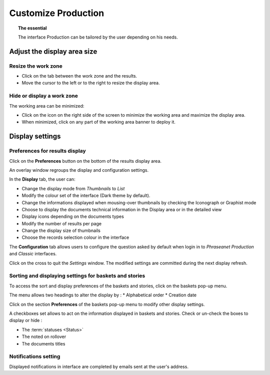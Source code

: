 Customize Production
====================

.. topic:: The essential

    The interface Production can be tailored by the user depending on his needs.

Adjust the display area size
----------------------------

Resize the work zone
********************

* Click on the tab between the work zone and the results.
* Move the cursor to the left or to the right to resize the display area.

.. image:: ../../images/Onglet-Taille.jpg
    :align: center

Hide or display a work zone
***************************

The working area can be minimized:

* Click on the icon on the right side of the screen to minimize the working
  area and maximize the display area.
* When minimized, click on any part of the working area banner to deploy it.

.. image:: ../../images/Onglets-Retractable1.jpg
    :align: center

.. _Customize-Display-Settings:

Display settings
----------------

Preferences for results display
*******************************

Click on the **Preferences** button on the bottom of the results display area.

An overlay window regroups the display and configuration settings.

.. image:: ../../images/Affichage-Preferences1.jpg
    :align: center

In the **Display** tab, the user can:

* Change the display mode from *Thumbnails* to *List*
* Modify the colour set of the interface (Dark theme by default).
* Change the informations displayed when mousing-over thumbnails by checking
  the Iconograph or Graphist mode
* Choose to display the documents technical information in the Display area or
  in the detailed view
* Display icons depending on the documents types
* Modify the number of results per page
* Change the display size of thumbnails
* Choose the records selection colour in the interface

.. _Customize-Initial-Question:

The **Configuration** tab allows users to configure the question asked by
default when login in to *Phraseanet Production* and *Classic* interfaces.

.. image:: ../../images/Affichage-Preferences2.jpg
    :align: center

Click on the cross to quit the *Settings* window. The modified settings
are committed during the next display refresh.

Sorting and displaying settings for baskets and stories
*******************************************************

To access the sort and display preferences of the baskets and stories, click on
the baskets pop-up menu.

.. image:: ../../images/General-prefpaniers.jpg
   :align: center

The menu allows two headings to alter the display by :
* Alphabetical order
* Creation date

Click on the section **Preferences** of the baskets pop-up menu to modify other
display settings.

.. image:: ../../images/General-Prefpaniers2.jpg
   :align: center

A checkboxes set allows to act on the information displayed in baskets and
stories.
Check or un-check the boxes to display or hide :

* The :term:`statuses <Status>`
* The noted on rollover
* The documents titles

Notifications setting
*********************

Displayed notifications in interface are completed by emails sent at the
user's address.

.. seealso::

    Refer to the :ref:`Info tab <PhraseanetMenu-Information>` on the user
    account settings to interact on email notifications.
